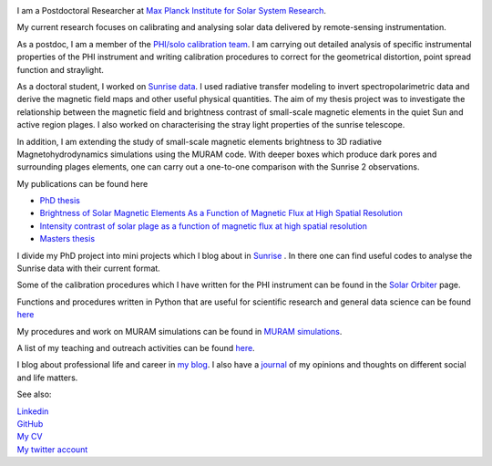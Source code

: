 .. title: Welcome
.. slug: index
.. date: 2020-02-29 15:20:54 UTC+01:00
.. tags: 
.. category: 
.. link: 
.. description: 
.. type: text

.. image:: /galleries/me.png
   :height: 120
   :width: 120
   :scale: 250
   :align: left

I am a Postdoctoral Researcher at `Max Planck Institute for Solar System Research <https://www.mps.mpg.de>`_. 

My current research focuses on calibrating and analysing solar data delivered by remote-sensing instrumentation.

As a postdoc, I am a member of the `PHI/solo calibration team <https://www.mps.mpg.de/sonnenforschung/solar-orbiter-phi>`_. I am carrying out detailed analysis of specific instrumental properties of the PHI instrument and writing calibration procedures to correct for the geometrical distortion, point spread function and straylight.

As a doctoral student, I worked on `Sunrise data <https://www.mps.mpg.de/solar-physics/sunrise>`_. I used radiative transfer modeling to invert spectropolarimetric data and derive the magnetic field maps and other useful physical quantities. The aim of my thesis project was to investigate the relationship between the magnetic field and brightness contrast of small-scale magnetic elements in the quiet Sun and active region plages. I also worked on characterising the stray light properties of the sunrise telescope.

In addition, I am extending the study of small-scale magnetic elements brightness to 3D radiative Magnetohydrodynamics simulations using the MURAM code. With deeper boxes which produce dark pores and surrounding plages elements, one can carry out a one-to-one comparison with the Sunrise 2 observations.

My publications can be found here

- `PhD thesis <https://ediss.uni-goettingen.de/handle/21.11130/00-1735-0000-0003-C132-A>`_

- `Brightness of Solar Magnetic Elements As a Function of Magnetic Flux at High Spatial Resolution <https://iopscience.iop.org/article/10.3847/1538-4365/229/1/12>`_

- `Intensity contrast of solar plage as a function of magnetic flux at high spatial resolution <https://www.aanda.org/articles/aa/abs/2019/01/aa33722-18/aa33722-18.html>`_

- `Masters thesis <https://fakahil.github.io/listings/masters_thesis.pdf>`_

I divide my PhD project into mini projects which I blog about in `Sunrise <https://fakahil.github.io/sunrise/>`_ . In there one can find useful codes to analyse the Sunrise data with their current format.

Some of the calibration procedures which I have written for the PHI instrument can be found in the `Solar Orbiter <https://fakahil.github.io/solo/>`_ page. 


Functions and procedures written in Python that are useful for scientific research and general data science can be found `here <https://fakahil.github.io/coding/>`_ 

My procedures and work on MURAM simulations can be found in `MURAM simulations <https://fakahil.github.io/muram/>`_.

A list of my teaching and outreach activities can be found `here <https://fakahil.github.io/teaching/>`_. 

I blog about professional life and career in `my blog <https://fakahil.github.io/blog/>`_. I also have a  `journal <https://fakahil.github.io/journal/>`_ of my opinions and thoughts on different social and life matters.

See also:


|    `Linkedin <https://www.linkedin.com/in/fatima-kahil/>`_
|    `GitHub <https://github.com/fakahil/>`_
|    `My CV <https://fakahil.github.io/listings/kahil_CV2.pdf>`_
|    `My twitter account <https://twitter.com/fatima_a_kahil>`_

